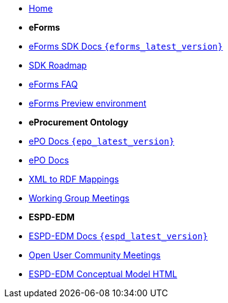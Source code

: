 * xref:index.adoc[Home]

* [.separated]#**eForms**#
* xref:eforms::index.adoc[eForms SDK Docs `{eforms_latest_version}`]
* xref:eforms:roadmap/index.adoc[SDK Roadmap]
* xref:eforms:FAQ/index.adoc[eForms FAQ]
* xref:eforms:preview/index.adoc[eForms Preview environment]

* [.separated]#**eProcurement Ontology**#
* xref:v3.0.0@EPO::index.adoc[ePO Docs `{epo_latest_version}`]
* xref:EPO::index.adoc[ePO Docs]
* xref:rdf-mapping::index.adoc[XML to RDF Mappings]
* xref:epo-wgm::index.adoc[Working Group Meetings]

* [.separated]#**ESPD-EDM**#
* xref:ESPD-EDM::index.adoc[ESPD-EDM Docs `{espd_latest_version}`]
* xref:espd-ouc::index.adoc[Open User Community Meetings]
* link:https://docs.ted.europa.eu/ESPD-EDM/3.0.1/_attachments/ESPD_CM_html/index.html[ESPD-EDM Conceptual Model HTML]
